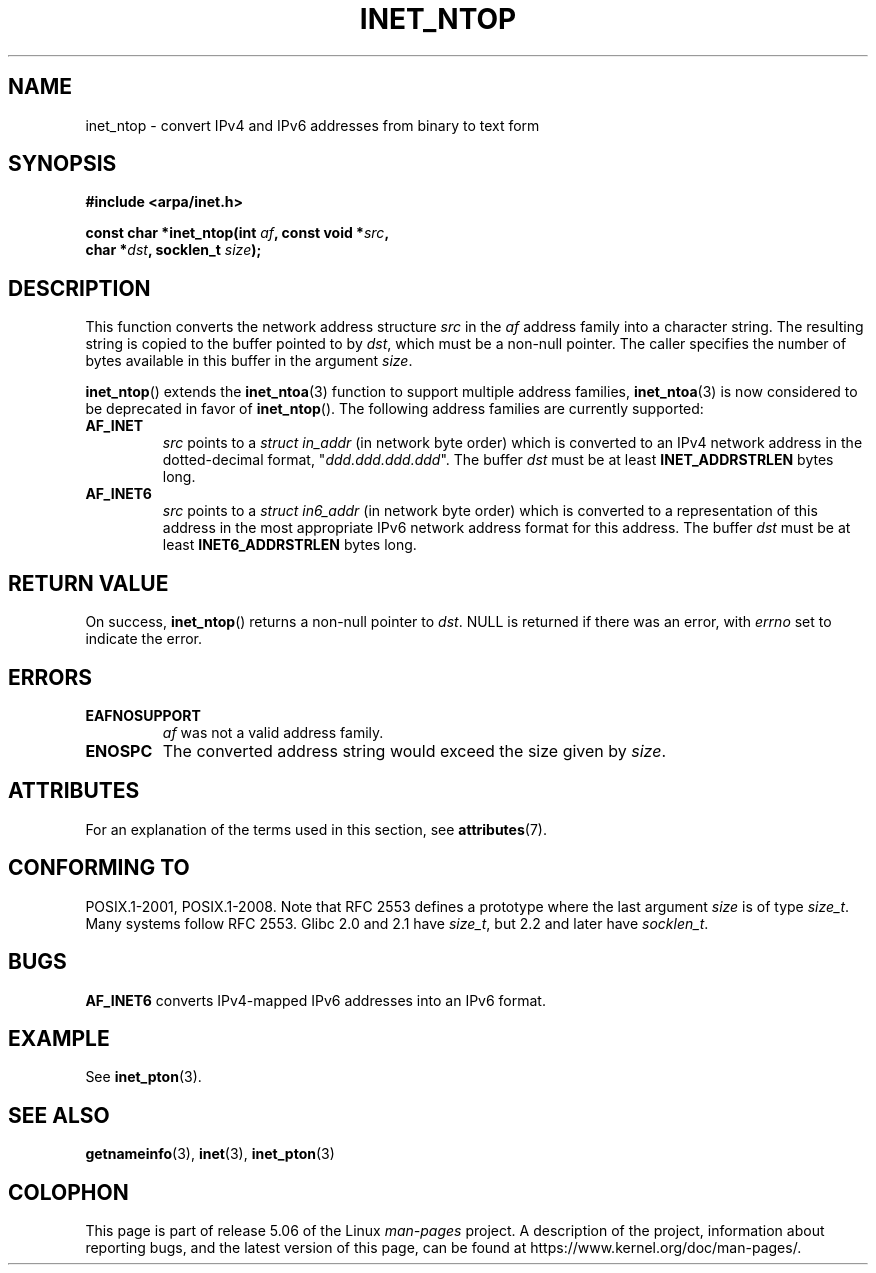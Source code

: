 .\" Copyright 2000 Sam Varshavchik <mrsam@courier-mta.com>
.\"
.\" %%%LICENSE_START(VERBATIM)
.\" Permission is granted to make and distribute verbatim copies of this
.\" manual provided the copyright notice and this permission notice are
.\" preserved on all copies.
.\"
.\" Permission is granted to copy and distribute modified versions of this
.\" manual under the conditions for verbatim copying, provided that the
.\" entire resulting derived work is distributed under the terms of a
.\" permission notice identical to this one.
.\"
.\" Since the Linux kernel and libraries are constantly changing, this
.\" manual page may be incorrect or out-of-date.  The author(s) assume no
.\" responsibility for errors or omissions, or for damages resulting from
.\" the use of the information contained herein.  The author(s) may not
.\" have taken the same level of care in the production of this manual,
.\" which is licensed free of charge, as they might when working
.\" professionally.
.\"
.\" Formatted or processed versions of this manual, if unaccompanied by
.\" the source, must acknowledge the copyright and authors of this work.
.\" %%%LICENSE_END
.\"
.\" References: RFC 2553
.TH INET_NTOP 3 2017-09-15 "Linux" "Linux Programmer's Manual"
.SH NAME
inet_ntop \- convert IPv4 and IPv6 addresses from binary to text form
.SH SYNOPSIS
.nf
.B #include <arpa/inet.h>
.PP
.BI "const char *inet_ntop(int " "af" ", const void *" "src" ,
.BI "                      char *" "dst" ", socklen_t " "size" );
.fi
.SH DESCRIPTION
This function converts the network address structure
.I src
in the
.I af
address family into a character string.
The resulting string is copied to the buffer pointed to by
.IR dst ,
which must be a non-null pointer.
The caller specifies the number of bytes available in this buffer in
the argument
.IR size .
.PP
.BR inet_ntop ()
extends the
.BR inet_ntoa (3)
function to support multiple address families,
.BR inet_ntoa (3)
is now considered to be deprecated in favor of
.BR inet_ntop ().
The following address families are currently supported:
.TP
.B AF_INET
.I src
points to a
.I struct in_addr
(in network byte order)
which is converted to an IPv4 network address in
the dotted-decimal format, "\fIddd.ddd.ddd.ddd\fP".
The buffer
.I dst
must be at least
.B INET_ADDRSTRLEN
bytes long.
.TP
.B AF_INET6
.I src
points to a
.I struct in6_addr
(in network byte order)
which is converted to a representation of this address in the
most appropriate IPv6 network address format for this address.
The buffer
.I dst
must be at least
.B INET6_ADDRSTRLEN
bytes long.
.SH RETURN VALUE
On success,
.BR inet_ntop ()
returns a non-null pointer to
.IR dst .
NULL is returned if there was an error, with
.I errno
set to indicate the error.
.SH ERRORS
.TP
.B EAFNOSUPPORT
.I af
was not a valid address family.
.TP
.B ENOSPC
The converted address string would exceed the size given by
.IR size .
.SH ATTRIBUTES
For an explanation of the terms used in this section, see
.BR attributes (7).
.TS
allbox;
lb lb lb
l l l.
Interface	Attribute	Value
T{
.BR inet_ntop ()
T}	Thread safety	MT-Safe locale
.TE
.sp 1
.SH CONFORMING TO
POSIX.1-2001, POSIX.1-2008.
Note that RFC\ 2553 defines a prototype where the last argument
.I size
is of type
.IR size_t .
Many systems follow RFC\ 2553.
Glibc 2.0 and 2.1 have
.IR size_t ,
but 2.2 and later have
.IR socklen_t .
.\" 2.1.3: size_t, 2.1.91: socklen_t
.SH BUGS
.B AF_INET6
converts IPv4-mapped IPv6 addresses into an IPv6 format.
.SH EXAMPLE
See
.BR inet_pton (3).
.SH SEE ALSO
.BR getnameinfo (3),
.BR inet (3),
.BR inet_pton (3)
.SH COLOPHON
This page is part of release 5.06 of the Linux
.I man-pages
project.
A description of the project,
information about reporting bugs,
and the latest version of this page,
can be found at
\%https://www.kernel.org/doc/man\-pages/.
